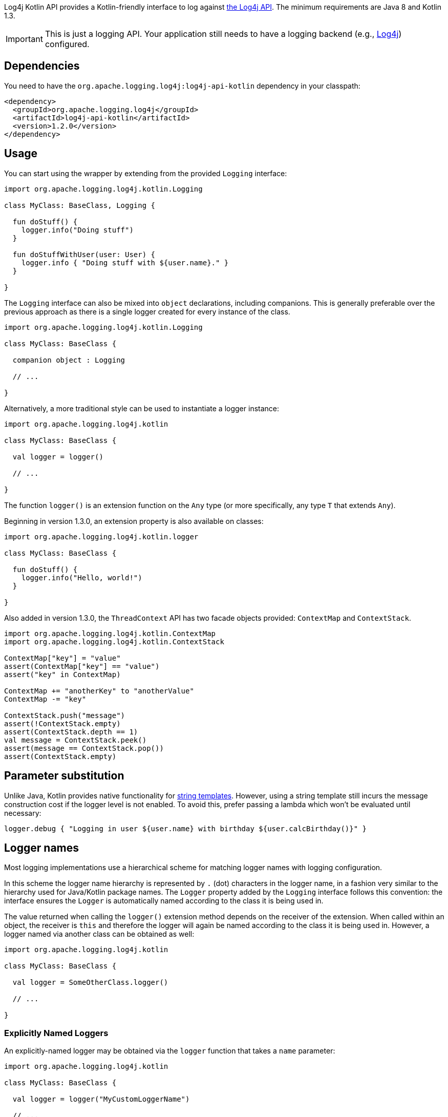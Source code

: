 ////
    Licensed to the Apache Software Foundation (ASF) under one or more
    contributor license agreements.  See the NOTICE file distributed with
    this work for additional information regarding copyright ownership.
    The ASF licenses this file to You under the Apache License, Version 2.0
    (the "License"); you may not use this file except in compliance with
    the License.  You may obtain a copy of the License at

         http://www.apache.org/licenses/LICENSE-2.0

    Unless required by applicable law or agreed to in writing, software
    distributed under the License is distributed on an "AS IS" BASIS,
    WITHOUT WARRANTIES OR CONDITIONS OF ANY KIND, either express or implied.
    See the License for the specific language governing permissions and
    limitations under the License.
////

:log4j-kotlin-version: 1.2.0
:log4j-url: https://logging.apache.org/log4j/2.x
:log4j-api-url: {log4j-url}/manual/api-separation.html

Log4j Kotlin API provides a Kotlin-friendly interface to log against {log4j-api-url}[the Log4j API].
The minimum requirements are Java 8 and Kotlin 1.3.

[IMPORTANT]
====
This is just a logging API.
Your application still needs to have a logging backend (e.g., {log4j-url}[Log4j]) configured.
====

[_dependencies]
== Dependencies

You need to have the `org.apache.logging.log4j:log4j-api-kotlin` dependency in your classpath:

[source,xml,subs="+attributes"]
----
<dependency>
  <groupId>org.apache.logging.log4j</groupId>
  <artifactId>log4j-api-kotlin</artifactId>
  <version>{log4j-kotlin-version}</version>
</dependency>
----

[#_usage]
== Usage

You can start using the wrapper by extending from the provided `Logging` interface:

[source,kotlin]
----
import org.apache.logging.log4j.kotlin.Logging

class MyClass: BaseClass, Logging {

  fun doStuff() {
    logger.info("Doing stuff")
  }

  fun doStuffWithUser(user: User) {
    logger.info { "Doing stuff with ${user.name}." }
  }

}
----

The `Logging` interface can also be mixed into `object` declarations, including companions.
This is generally preferable over the previous approach as there is a single logger created for every instance of the class.

[source,kotlin]
----
import org.apache.logging.log4j.kotlin.Logging

class MyClass: BaseClass {

  companion object : Logging

  // ...

}
----

Alternatively, a more traditional style can be used to instantiate a logger instance:

[source,kotlin]
----
import org.apache.logging.log4j.kotlin

class MyClass: BaseClass {

  val logger = logger()

  // ...

}
----

The function `logger()` is an extension function on the `Any` type (or more specifically, any type `T` that extends `Any`).

Beginning in version 1.3.0, an extension property is also available on classes:

[source,kotlin]
----
import org.apache.logging.log4j.kotlin.logger

class MyClass: BaseClass {

  fun doStuff() {
    logger.info("Hello, world!")
  }

}
----

Also added in version 1.3.0, the `ThreadContext` API has two facade objects provided: `ContextMap` and `ContextStack`.

[source,kotlin]
----
import org.apache.logging.log4j.kotlin.ContextMap
import org.apache.logging.log4j.kotlin.ContextStack

ContextMap["key"] = "value"
assert(ContextMap["key"] == "value")
assert("key" in ContextMap)

ContextMap += "anotherKey" to "anotherValue"
ContextMap -= "key"

ContextStack.push("message")
assert(!ContextStack.empty)
assert(ContextStack.depth == 1)
val message = ContextStack.peek()
assert(message == ContextStack.pop())
assert(ContextStack.empty)
----

[#_params]
== Parameter substitution

Unlike Java, Kotlin provides native functionality for https://kotlinlang.org/docs/reference/basic-syntax.html#using-string-templates[string templates].
However, using a string template still incurs the message construction cost if the logger level is not enabled.
To avoid this, prefer passing a lambda which won't be evaluated until necessary:

[source,kotlin]
----
logger.debug { "Logging in user ${user.name} with birthday ${user.calcBirthday()}" }
----

[#_logger_names]
== Logger names

Most logging implementations use a hierarchical scheme for matching logger names with logging configuration.

In this scheme the logger name hierarchy is represented by `.` (dot) characters in the logger name, in a fashion very similar to the hierarchy used for Java/Kotlin package names.
The `Logger` property added by the `Logging` interface follows this convention: the interface ensures the `Logger` is automatically named according to the class it is being used in.

The value returned when calling the `logger()` extension method depends on the receiver of the extension.
When called within an object, the receiver is `this` and therefore the logger will again be named according to the class it is being used in.
However, a logger named via another class can be obtained as well:

[source,kotlin]
----
import org.apache.logging.log4j.kotlin

class MyClass: BaseClass {

  val logger = SomeOtherClass.logger()

  // ...

}
----

[#_explicitly_named_loggers]
=== Explicitly Named Loggers

An explicitly-named logger may be obtained via the `logger` function that takes a `name` parameter:

[source,kotlin]
----
import org.apache.logging.log4j.kotlin

class MyClass: BaseClass {

  val logger = logger("MyCustomLoggerName")

  // ...

}
----

This is also needed in scopes that do not have a `this` object, such as top-level functions.
